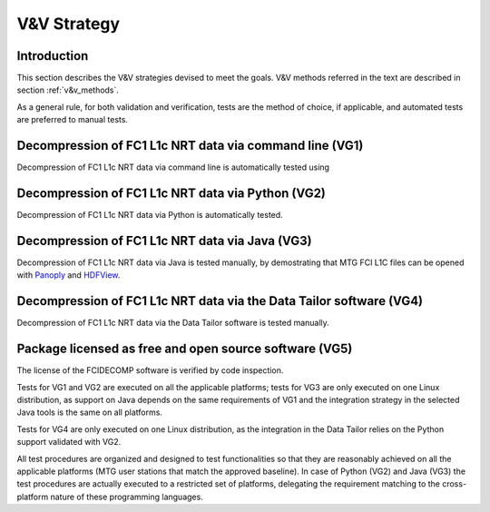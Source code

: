 .. _v&v_strategy:

V&V Strategy
-------------

Introduction
^^^^^^^^^^^^

This section describes the V&V strategies devised to meet the goals. V&V methods referred in the
text are described in section :ref:`v&v_methods`.

As a general rule, for both validation and verification, tests are the method of choice, if applicable,
and automated tests are preferred to manual tests.



Decompression of FC1 L1c NRT data via command line (VG1)
^^^^^^^^^^^^^^^^^^^^^^^^^^^^^^^^^^^^^^^^^^^^^^^^^^^^^^^^
Decompression of FC1 L1c NRT data via command line is automatically tested using

Decompression of FC1 L1c NRT data via Python (VG2)
^^^^^^^^^^^^^^^^^^^^^^^^^^^^^^^^^^^^^^^^^^^^^^^^^^
Decompression of FC1 L1c NRT data via Python is automatically tested.

Decompression of FC1 L1c NRT data via Java (VG3)
^^^^^^^^^^^^^^^^^^^^^^^^^^^^^^^^^^^^^^^^^^^^^^^^
Decompression of FC1 L1c NRT data via Java is tested manually, by demostrating that
MTG FCI L1C files can be opened with `Panoply <https://www.giss.nasa.gov/tools/panoply/>`_
and `HDFView <https://earth.esa.int/eogateway/tools/hdfview>`_.

Decompression of FC1 L1c NRT data via the Data Tailor software (VG4)
^^^^^^^^^^^^^^^^^^^^^^^^^^^^^^^^^^^^^^^^^^^^^^^^^^^^^^^^^^^^^^^^^^^^
Decompression of FC1 L1c NRT data via the Data Tailor software is tested manually.

Package licensed as free and open source software (VG5)
^^^^^^^^^^^^^^^^^^^^^^^^^^^^^^^^^^^^^^^^^^^^^^^^^^^^^^^
The license of the FCIDECOMP software is verified by code inspection.


Tests for VG1 and VG2 are executed on all the applicable platforms; tests for VG3 
are only executed on one Linux distribution, as support on Java depends on 
the same requirements of VG1 and the integration strategy in the selected Java tools 
is the same on all platforms.

Tests for VG4 are only executed on one Linux distribution, as the integration in the 
Data Tailor relies on the Python support validated with VG2.




All test procedures are organized and designed to test functionalities so that they are reasonably
achieved on all the applicable platforms (MTG user stations that match the approved baseline). In case of
Python (VG2) and Java (VG3) the test procedures are actually executed to a restricted set of platforms,
delegating the requirement matching to the cross-platform nature of these programming languages.
